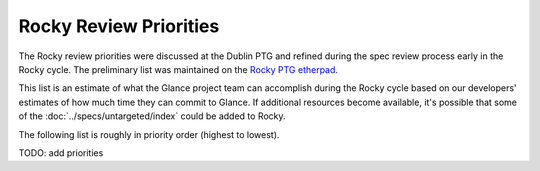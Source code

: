 .. _rocky-priorities:

=======================
Rocky Review Priorities
=======================

The Rocky review priorities were discussed at the Dublin PTG and refined
during the spec review process early in the Rocky cycle.  The preliminary
list was maintained on the `Rocky PTG etherpad`_.

This list is an estimate of what the Glance project team can accomplish
during the Rocky cycle based on our developers' estimates of how much
time they can commit to Glance.  If additional resources become available,
it's possible that some of the :doc:`../specs/untargeted/index` could be
added to Rocky.

The following list is roughly in priority order (highest to lowest).

TODO: add priorities

.. _Rocky PTG etherpad: https://etherpad.openstack.org/p/glance-rocky-ptg

